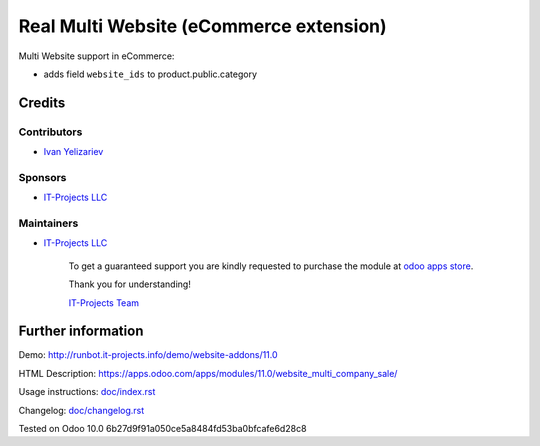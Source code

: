 ==========================================
 Real Multi Website (eCommerce extension)
==========================================

Multi Website support in eCommerce:

* adds field ``website_ids`` to product.public.category

Credits
=======

Contributors
------------
* `Ivan Yelizariev <https://it-projects.info/team/yelizariev>`__

Sponsors
--------
* `IT-Projects LLC <https://it-projects.info>`__

Maintainers
-----------
* `IT-Projects LLC <https://it-projects.info>`__

      To get a guaranteed support you are kindly requested to purchase the module at `odoo apps store <https://apps.odoo.com/apps/modules/11.0/website_multi_company_sale/>`__.

      Thank you for understanding!

      `IT-Projects Team <https://www.it-projects.info/team>`__

Further information
===================

Demo: http://runbot.it-projects.info/demo/website-addons/11.0

HTML Description: https://apps.odoo.com/apps/modules/11.0/website_multi_company_sale/

Usage instructions: `<doc/index.rst>`_

Changelog: `<doc/changelog.rst>`_

Tested on Odoo 10.0 6b27d9f91a050ce5a8484fd53ba0bfcafe6d28c8

